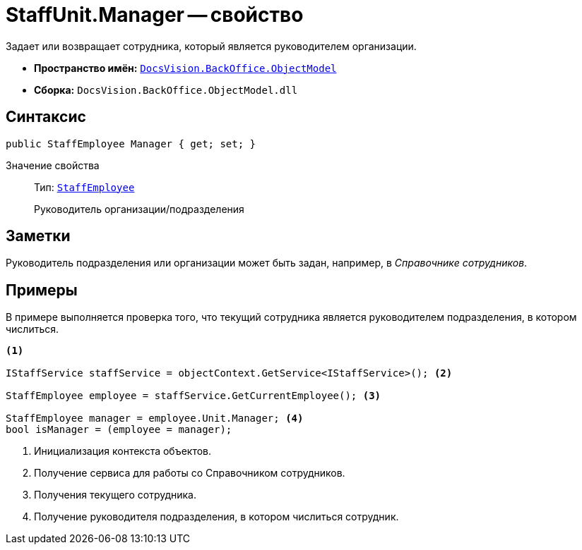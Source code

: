 = StaffUnit.Manager -- свойство

Задает или возвращает сотрудника, который является руководителем организации.

* *Пространство имён:* `xref:api/DocsVision/Platform/ObjectModel/ObjectModel_NS.adoc[DocsVision.BackOffice.ObjectModel]`
* *Сборка:* `DocsVision.BackOffice.ObjectModel.dll`

== Синтаксис

[source,csharp]
----
public StaffEmployee Manager { get; set; }
----

Значение свойства::
Тип: `xref:api/DocsVision/BackOffice/ObjectModel/StaffEmployee_CL.adoc[StaffEmployee]`
+
Руководитель организации/подразделения

== Заметки

Руководитель подразделения или организации может быть задан, например, в _Справочнике сотрудников_.

== Примеры

В примере выполняется проверка того, что текущий сотрудника является руководителем подразделения, в котором числиться.

[source,csharp]
----
<.>

IStaffService staffService = objectContext.GetService<IStaffService>(); <.>

StaffEmployee employee = staffService.GetCurrentEmployee(); <.>

StaffEmployee manager = employee.Unit.Manager; <.>
bool isManager = (employee = manager);
----
<.> Инициализация контекста объектов.
<.> Получение сервиса для работы со Справочником сотрудников.
<.> Получения текущего сотрудника.
<.> Получение руководителя подразделения, в котором числиться сотрудник.
